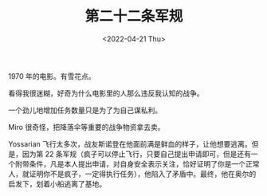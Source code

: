 #+TITLE: 第二十二条军规
#+DATE: <2022-04-21 Thu>
#+TAGS[]: 电影

1970 年的电影。有雪花点。

看得我很迷糊，好奇为什么电影里的人那么违反我认知的战争。

一个劲儿地增加任务数量只是为了为自己谋私利。

Miro 很奇怪，把降落伞等重要的战争物资拿去卖。

Yossarian
飞行太多次，战友斯诺登在他面前满是鲜血的样子，让他想要逃离。但是，因为第
22
条军规（疯子可以停止飞行，只要自己提出申请即可，但是还有一个附带条件，凡是本人提出申请，对自身安全表示关注，恰好证明了你是一个正常人，就证明你不是疯子，一定得执行任务），他陷入了矛盾中。最终，他在奥尔的启发下，划着小船逃离了基地。

